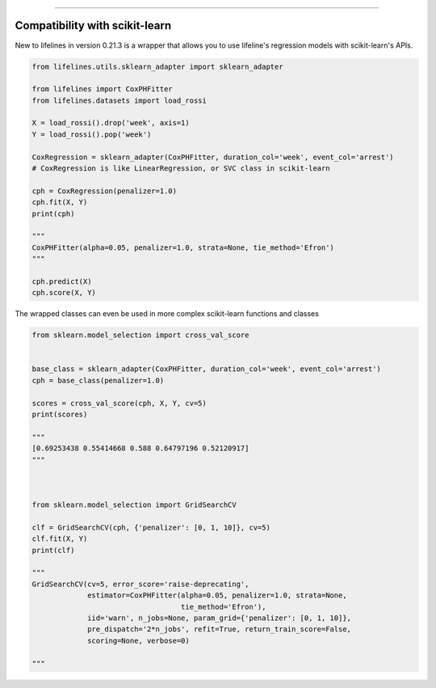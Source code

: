 .. image:: http://i.imgur.com/EOowdSD.png

-------------------------------------


Compatibility with scikit-learn
###################################

New to lifelines in version 0.21.3 is a wrapper that allows you to use lifeline's regression models with scikit-learn's APIs.


.. code:: python

    from lifelines.utils.sklearn_adapter import sklearn_adapter

    from lifelines import CoxPHFitter
    from lifelines.datasets import load_rossi

    X = load_rossi().drop('week', axis=1)
    Y = load_rossi().pop('week')

    CoxRegression = sklearn_adapter(CoxPHFitter, duration_col='week', event_col='arrest')
    # CoxRegression is like LinearRegression, or SVC class in scikit-learn

    cph = CoxRegression(penalizer=1.0)
    cph.fit(X, Y)
    print(cph)

    """
    CoxPHFitter(alpha=0.05, penalizer=1.0, strata=None, tie_method='Efron')
    """

    cph.predict(X)
    cph.score(X, Y)



The wrapped classes can even be used in more complex scikit-learn functions and classes


.. code:: python

    from sklearn.model_selection import cross_val_score


    base_class = sklearn_adapter(CoxPHFitter, duration_col='week', event_col='arrest')
    cph = base_class(penalizer=1.0)

    scores = cross_val_score(cph, X, Y, cv=5)
    print(scores)

    """
    [0.69253438 0.55414668 0.588 0.64797196 0.52120917]
    """



    from sklearn.model_selection import GridSearchCV

    clf = GridSearchCV(cph, {'penalizer': [0, 1, 10]}, cv=5)
    clf.fit(X, Y)
    print(clf)

    """
    GridSearchCV(cv=5, error_score='raise-deprecating',
                 estimator=CoxPHFitter(alpha=0.05, penalizer=1.0, strata=None,
                                       tie_method='Efron'),
                 iid='warn', n_jobs=None, param_grid={'penalizer': [0, 1, 10]},
                 pre_dispatch='2*n_jobs', refit=True, return_train_score=False,
                 scoring=None, verbose=0)

    """
